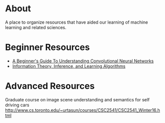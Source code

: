* About
A place to organize resources that have aided our learning of machine
learning and related sciences.
* Beginner Resources
- [[https://adeshpande3.github.io/adeshpande3.github.io/A-Beginner's-Guide-To-Understanding-Convolutional-Neural-Networks/][A Beginner's Guide To Understanding Convolutional Neural Networks]]
- [[http://www.inference.org.uk/mackay/itila/][Information Theory, Inference, and Learning Algorithms]]
* Advanced Resources
Graduate course on image scene understanding and semantics for self driving cars
http://www.cs.toronto.edu/~urtasun/courses/CSC2541/CSC2541_Winter16.html
